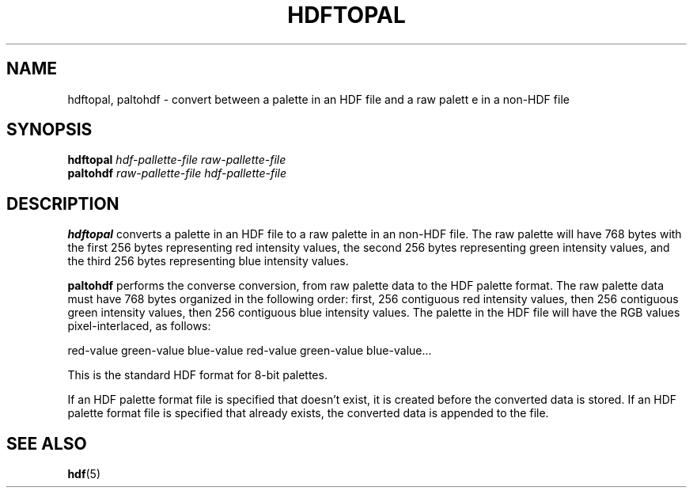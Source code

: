 .\" man page by Jim Van Zandt <jrv@vanzandt.mv.com>         -*- nroff -*-
.TH HDFTOPAL 1 "November 6, 1999"
.SH NAME
hdftopal, paltohdf \- convert between a palette in an HDF file and a raw palett
e in a non-HDF file
.SH SYNOPSIS
\fBhdftopal\fP \fIhdf-pallette-file\fP \fIraw-pallette-file\fP
.br
\fBpaltohdf\fP \fIraw-pallette-file\fP \fIhdf-pallette-file\fP
.SH DESCRIPTION
\fBhdftopal\fP converts a palette in an HDF file to a raw
palette in an non-HDF file. The raw palette will have 768 bytes with
the first 256 bytes representing red intensity values, the second 256
bytes representing green intensity values, and the third 256 bytes
representing blue intensity values.
.P
\fBpaltohdf\fP performs the converse conversion, from raw palette data
to the HDF palette format. The raw palette data must have 768 bytes
organized in the following order: first, 256 contiguous red intensity
values, then 256 contiguous green intensity values, then 256
contiguous blue intensity values. The palette in the HDF file will
have the RGB values pixel-interlaced, as follows:
.nf

red-value green-value blue-value red-value green-value blue-value...

.fi
This is the standard HDF format for 8-bit palettes.
.P
If an HDF palette format file is specified that doesn't exist, it is
created before the converted data is stored. If an HDF palette format
file is specified that already exists, the converted data is appended
to the file.
.SH "SEE ALSO"
\fBhdf\fP(5)
